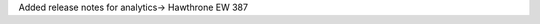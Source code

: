 .. Add release notes for the analytics audience in RST format here.
.. The edX documentation team will include this file in the index 
.. file for the upcoming release. If you add more than one note, format the
.. notes as a bulleted list by preceding each note with an asterisk.
.. 
.. If your release note change is associated with a JIRA item, add the
.. JIRA ticket number at the end of your item.
.. 
.. For example:
.. 
.. To improve the experience of learners who use screen readers, the
.. learner dashboard now provides additional, course specific context for
.. each of the Upgrade to Verified or View XSeries Details options that
.. appear on this page. (:jira:`ECOM-4269`, :jira:`ECOM-4270`)
.. 

Added release notes for analytics-> Hawthrone EW 387